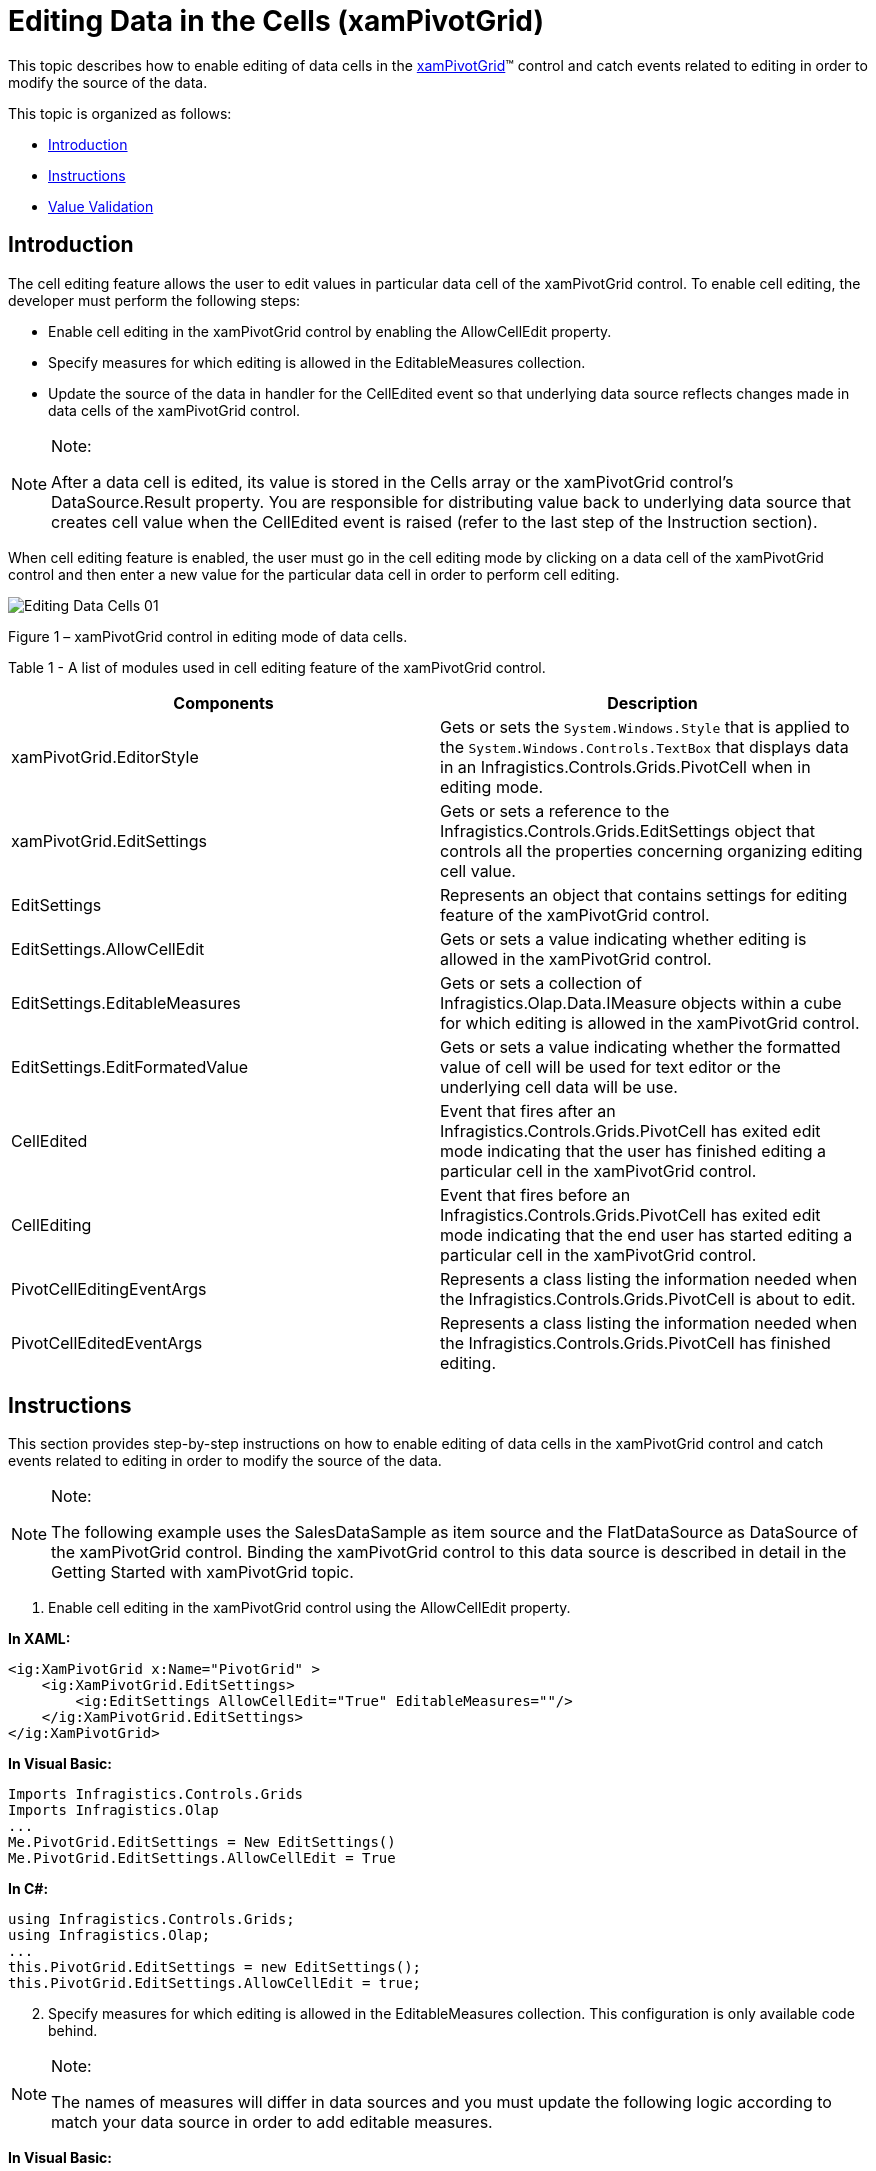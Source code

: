 ﻿////

|metadata|
{
    "name": "xampivotgrid-editingdatacells",
    "controlName": ["xamPivotGrid"],
    "tags": ["Data Presentation","Drilldown","Getting Started","Grids","How Do I"],
    "guid": "cb575d97-e5d2-4e88-994f-7ac26234e35e",  
    "buildFlags": [],
    "createdOn": "2016-05-25T18:21:58.1042835Z"
}
|metadata|
////

= Editing Data in the Cells (xamPivotGrid)

This topic describes how to enable editing of data cells in the link:{ApiPlatform}controls.grids.xampivotgrid.v{ProductVersion}~infragistics.controls.grids.xampivotgrid.html[xamPivotGrid]™ control and catch events related to editing in order to modify the source of the data.

This topic is organized as follows:

* <<Introduction,Introduction>>
* <<Instructions,Instructions>>
* <<ValueValidation,Value Validation>>

== Introduction

The cell editing feature allows the user to edit values in particular data cell of the xamPivotGrid control. To enable cell editing, the developer must perform the following steps:

* Enable cell editing in the xamPivotGrid control by enabling the AllowCellEdit property.
* Specify measures for which editing is allowed in the EditableMeasures collection.
* Update the source of the data in handler for the CellEdited event so that underlying data source reflects changes made in data cells of the xamPivotGrid control.

.Note:
[NOTE]
====
After a data cell is edited, its value is stored in the Cells array or the xamPivotGrid control’s DataSource.Result property. You are responsible for distributing value back to underlying data source that creates cell value when the CellEdited event is raised (refer to the last step of the Instruction section).
====

When cell editing feature is enabled, the user must go in the cell editing mode by clicking on a data cell of the xamPivotGrid control and then enter a new value for the particular data cell in order to perform cell editing.

image::images/Editing_Data_Cells_01.png[]

Figure 1 – xamPivotGrid control in editing mode of data cells.

Table 1 - A list of modules used in cell editing feature of the xamPivotGrid control.

[options="header", cols="a,a"]
|====
|Components|Description

|xamPivotGrid.EditorStyle
|Gets or sets the `System.Windows.Style` that is applied to the `System.Windows.Controls.TextBox` that displays data in an Infragistics.Controls.Grids.PivotCell when in editing mode.

|xamPivotGrid.EditSettings
|Gets or sets a reference to the Infragistics.Controls.Grids.EditSettings object that controls all the properties concerning organizing editing cell value.

|EditSettings
|Represents an object that contains settings for editing feature of the xamPivotGrid control.

|EditSettings.AllowCellEdit
|Gets or sets a value indicating whether editing is allowed in the xamPivotGrid control.

|EditSettings.EditableMeasures
|Gets or sets a collection of Infragistics.Olap.Data.IMeasure objects within a cube for which editing is allowed in the xamPivotGrid control.

|EditSettings.EditFormatedValue
|Gets or sets a value indicating whether the formatted value of cell will be used for text editor or the underlying cell data will be use.

|CellEdited
|Event that fires after an Infragistics.Controls.Grids.PivotCell has exited edit mode indicating that the user has finished editing a particular cell in the xamPivotGrid control.

|CellEditing
|Event that fires before an Infragistics.Controls.Grids.PivotCell has exited edit mode indicating that the end user has started editing a particular cell in the xamPivotGrid control.

|PivotCellEditingEventArgs
|Represents a class listing the information needed when the Infragistics.Controls.Grids.PivotCell is about to edit.

|PivotCellEditedEventArgs
|Represents a class listing the information needed when the Infragistics.Controls.Grids.PivotCell has finished editing.

|====

== Instructions

This section provides step-by-step instructions on how to enable editing of data cells in the xamPivotGrid control and catch events related to editing in order to modify the source of the data.

.Note:
[NOTE]
====
The following example uses the SalesDataSample as item source and the FlatDataSource as DataSource of the xamPivotGrid control. Binding the xamPivotGrid control to this data source is described in detail in the Getting Started with xamPivotGrid topic.
====

[start=1]
. Enable cell editing in the xamPivotGrid control using the AllowCellEdit property.

*In XAML:*

----
<ig:XamPivotGrid x:Name="PivotGrid" >
    <ig:XamPivotGrid.EditSettings>
        <ig:EditSettings AllowCellEdit="True" EditableMeasures=""/>
    </ig:XamPivotGrid.EditSettings>
</ig:XamPivotGrid>
----

*In Visual Basic:*

----
Imports Infragistics.Controls.Grids
Imports Infragistics.Olap
...
Me.PivotGrid.EditSettings = New EditSettings()
Me.PivotGrid.EditSettings.AllowCellEdit = True
----

*In C#:*

----
using Infragistics.Controls.Grids;
using Infragistics.Olap;
...
this.PivotGrid.EditSettings = new EditSettings();
this.PivotGrid.EditSettings.AllowCellEdit = true;
----

[start=2]
. Specify measures for which editing is allowed in the EditableMeasures collection. This configuration is only available code behind.

.Note:
[NOTE]
====
The names of measures will differ in data sources and you must update the following logic according to match your data source in order to add editable measures.
====

*In Visual Basic:*

----
Imports System.Collections.Specialized
Imports Infragistics.Olap
Imports Infragistics.Controls.Grids
...
' add editable measures when measures are created in data source
AddHandler Me.PivotGrid.DataSource.Measures.CollectionChanged, AddressOf OnMeasuresCollectionChanged
...
Private Sub OnMeasuresCollectionChanged(sender As Object, e As NotifyCollectionChangedEventArgs)
  Select Case e.Action
    Case NotifyCollectionChangedAction.Add
        For Each mvm As IMeasureViewModel In e.NewItems
            If mvm.Caption <> "Amount of sale" Then
                 Me.pivotGrid.EditSettings.EditableMeasures.Add(mvm.Measure)
            End If
            If mvm.Caption = "Unit price" Then
                 Me.pivotGrid.DataSource.SetMeasureAggregator(DirectCast(mvm, IMeasureViewModel), AggregationHelper.GetDefaultAverageAggregator(GetType(Double)))
            End If
        Next
        Exit Select
    Case NotifyCollectionChangedAction.Remove
        For Each mvm As IMeasureViewModel In e.OldItems
            Me.pivotGrid.EditSettings.EditableMeasures.Remove(mvm.Measure)
        Next
    Exit Select
  End Select
End Sub
----

*In C#:*

----
using System.Collections.Specialized;
using Infragistics.Olap;
using Infragistics.Controls.Grids;
...
// add editable measures when measures are created in data source
this.PivotGrid.DataSource.Measures.CollectionChanged += OnMeasuresCollectionChanged;
...
void OnMeasuresCollectionChanged(object sender, NotifyCollectionChangedEventArgs e)
{
    switch (e.Action)
    {
        case NotifyCollectionChangedAction.Add:
            foreach (IMeasureViewModel mvm in e.NewItems)
            {
                if (mvm.Caption != "Amount of sale")
                    this.pivotGrid.EditSettings.EditableMeasures.Add(mvm.Measure);
                if (mvm.Caption == "Unit price")
                {
                    this.pivotGrid.DataSource.SetMeasureAggregator(
                        (IMeasureViewModel)mvm,
                        AggregationHelper.GetDefaultAverageAggregator(typeof(double))
                    );
                }
            }
            break;
        case NotifyCollectionChangedAction.Remove:
            foreach (IMeasureViewModel mvm in e.OldItems)
            {
                this.pivotGrid.EditSettings.EditableMeasures.Remove(mvm.Measure);
            }
            break;
    }
}
----

[start=3]
. Update the source of the data in handler for CellEdited event so that underlying data source reflects changes made in data cells of the xamPivotGrid control.

*In Visual Basic:*

----
Imports Infragistics.Samples.Data.Models  ' SalesDataSamples  
Imports Infragistics.Olap.Data
Imports Infragistics.Olap.FlatData
...
AddHandler Me.PivotGrid.CellEdited, AddressOf OnPivotGridCellEdited
...
Private Sub OnPivotGridCellEdited(sender As Object, e As PivotCellEditedEventArgs)
   Dim newValue As Double = [Double].Parse(e.EditedValue.ToString())
   Dim indexes As List(Of Integer) = DirectCast(Me.PivotGrid.DataSource, FlatDataSource).GetCellItemsIndexes(TryCast(e.Cell.Data, ICell))
   If e.Measure.Caption = "Units sold" Then
      Dim sale As Sale
      For Each index As Integer In indexes
         sale = TryCast(DirectCast(Me.PivotGrid.DataSource, FlatDataSource).GetRecord(index), Sale)
         If sale IsNot Nothing Then
            sale.NumberOfUnits = 0
         End If
      Next
      sale = TryCast(DirectCast(Me.PivotGrid.DataSource, FlatDataSource).GetRecord(indexes(0)), Sale)
      If sale IsNot Nothing Then
         sale.NumberOfUnits = CInt(Math.Truncate(newValue))
      End If
   Else
      For Each index As Integer In indexes
         Dim sale As Sale = TryCast(DirectCast(Me.PivotGrid.DataSource, FlatDataSource).GetRecord(index), Sale)
         If sale IsNot Nothing Then
            sale.UnitPrice = newValue
         End If
      Next
   End If
   Me.PivotGrid.DataSource.RefreshGrid()
End Sub
----

*In C#:*

----
using Infragistics.Samples.Data.Models;  // SalesDataSample  
using Infragistics.Olap.Data;
using Infragistics.Olap.FlatData;
...
this.PivotGrid.CellEdited += OnPivotGridCellEdited;
...
void OnPivotGridCellEdited(object sender, PivotCellEditedEventArgs e)
{
    double newValue = Double.Parse(e.EditedValue.ToString());
    List<int> indexes = ((FlatDataSource)this.PivotGrid.DataSource)
        .GetCellItemsIndexes(e.Cell.Data as ICell);
    if (e.Measure.Caption == "Units sold")
    {
        Sale sale;
        foreach (int index in indexes)
        {
            sale = ((FlatDataSource)this.PivotGrid.DataSource).GetRecord(index) as Sale;
            if (sale != null) sale.NumberOfUnits = 0;
        }
        sale = ((FlatDataSource)this.PivotGrid.DataSource).GetRecord(indexes[0]) as Sale;
        if (sale != null) sale.NumberOfUnits = (int)newValue;
    }
    else
    {
        foreach (int index in indexes)
        {
            Sale sale = ((FlatDataSource)this.PivotGrid.DataSource).GetRecord(index) as Sale;
            if (sale != null) sale.UnitPrice = newValue;
        }
    }
    this.PivotGrid.DataSource.RefreshGrid();
}
----

== Value Validation

In some scenarios, you might want to restrict what values the end user can enter in data cells of the xamPivotGrid control. This is accomplished by proving value validation when CellEditing event occurs.

image::images/Editing_Data_Cells_02.png[]

Figure 2 – xamPivotGrid control with validation of user input.

The following example restricts editing of data cells to values between 0 and 10000. However you can add your own data validation rules and implement them the same way as it is shown below.

[start=1]
. Add ValueValidation class that will handle validation of a user’s input.

.Note:
[NOTE]
====
The following code snippet assumes that the end user will change data cells that display values of integer type. However you can change this and implement validation of user input for different data types.
====

*In Visual Basic:*

----
Imports System.Windows.Controls
Imports System.Globalization
...
''' <summary>
''' Represents an object that overrides validation rule for checking if the Value property has a valid value
''' </summary>
Public Class ValueValidation
    Inherits ValidationRule
    Public Property Value() As Object
        Get
            Return _value
        End Get
        Set
            _value = Value
        End Set
    End Property
    Private _value As Object
    Public Property Min() As Integer
        Get
            Return _min
        End Get
        Set
            _min = Value
        End Set
    End Property
    Private _min As Integer
    Public Property Max() As Integer
        Get
            Return _max
        End Get
        Set
            _max = Value
        End Set
    End Property
    Private _max As Integer
    Public Overrides Function Validate(value As Object, cultureInfo As CultureInfo) As ValidationResult
        Dim result As String = ValidateValue(value)
        Return New ValidationResult(result Is Nothing, result)
    End Function
    Public Function ValidateValue(value As Object) As String
        If String.IsNullOrEmpty(DirectCast(value, [String])) Then
            Return "Value cannot be null!"
        End If
        Try
            Dim newValue As Integer = Int32.Parse(DirectCast(value, [String]))
            If (newValue < Me.Min) OrElse (newValue > Me.Max) Then
                Return "Value is out of the range: " & Me.Min & " - " & Me.Max & "."
            End If
        Catch e As Exception
            Return "Value has illegal characters or " + e.Message
        End Try
        Return Nothing
    End Function
End Class
----

*In C#:*

----
using System.Windows.Controls;
using System.Globalization;
...
/// <summary>
/// Represents an object that overrides validation rule for checking if the Value property has a valid value
/// </summary>
public class ValueValidation : ValidationRule 
{
    public object Value { get; set; }
    public int Min { get; set; }
    public int Max { get; set; }
    public override ValidationResult Validate(object value, CultureInfo cultureInfo)
    {
        string result = ValidateValue(value);
        return new ValidationResult(result == null, result);
    }
    public string ValidateValue(object value)
    {
        if (string.IsNullOrEmpty((String)value))
        {
            return "Value cannot be null!";
        }
        try
        {
            int newValue = Int32.Parse((String)value);
            if ((newValue < this.Min) || (newValue > this.Max))
            {
                return "Value is out of the range: " + this.Min + " - " + this.Max + ".";
            }
        }
        catch (Exception e)
        {
            return "Value has illegal characters or " + e.Message;
        }
        return null;
    }
}
----

[start=2]
. Implement handling of validation errors on the xamPivotGrid control’s CellEditing event.

.Note:
[NOTE]
====
This code example adds validation of user input only in data cells of a measure or data column that displays number of units sold for a given product which is reflected by the SalesDataSamples source. However your source of data may have different names and values types so you should update the following logic accordingly to your needs.
====

*In Visual Basic:*

----
Imports System.Windows.Controls
Imports Infragistics.Controls.Grids
...
AddHandler Me.PivotGrid.CellEditing, AddressOf OnPivotGridCellEditing
...
Private Sub OnPivotGridCellEditing(sender As Object, e As PivotCellEditingEventArgs)
    If e.Measure.Name = "NumberOfUnits" Then
        Dim evh As EventHandler(Of ValidationErrorEventArgs) = AddressOf OnValueValidationError
        Validation.AddErrorHandler(Me, evh)
        Dim obj As New ValueValidation() With { _
            Key .Value = e.EditedValue _
        }
        Dim b As New Binding("Value")
        b.Source = obj
        b.ValidationRules.Add(New ValueValidation() With { _
            Key .Min = 0, _
            Key .Max = 10000 _
        })
        b.ValidatesOnDataErrors = InlineAssignHelper(b.ValidatesOnExceptions, InlineAssignHelper(b.NotifyOnValidationError, True))
        e.Editor.SetBinding(TextBox.TextProperty, b)
        e.Editor.GetBindingExpression(TextBox.TextProperty).UpdateSource()
        ' handle validation errors here or in OnValueValidationError event handler
        If Validation.GetHasError(e.Editor) Then
            e.Cancel = True
            Dim errors As ReadOnlyObservableCollection(Of ValidationError) = Validation.GetErrors(e.Editor)
            For Each [error] As var In errors
                ' notify the user about each validation error
                Dim message As String = "Invalid value detected: " & Convert.ToString(e.Editor.Text)
                message += Environment.NewLine + [error].ErrorContent
                MessageBox.Show(message, "Validation Error", MessageBoxButton.OK)
            Next
        End If
        Validation.RemoveErrorHandler(Me, evh)
    End If
End Sub
Private Sub OnValueValidationError(sender As Object, e As ValidationErrorEventArgs)
    If e.Action = ValidationErrorEventAction.Added Then
        ' notify the user about validation error
        Dim message As String = e.[Error].ErrorContent.ToString()
        MessageBox.Show(message, "Validation Error", MessageBoxButton.OK)
    End If
End Sub
----

*In C#:*

----
using System.Windows.Controls;
using Infragistics.Controls.Grids;
...
this.PivotGrid.CellEditing += OnPivotGridCellEditing;
...
private void OnPivotGridCellEditing(object sender, PivotCellEditingEventArgs e)
{
    if (e.Measure.Name == "NumberOfUnits")  
    {
        EventHandler<ValidationErrorEventArgs> evh = OnValueValidationError;
        Validation.AddErrorHandler(this, evh);
        ValueValidation obj = new ValueValidation { Value = e.EditedValue };
        Binding b = new Binding("Value");
        b.Source = obj;
        b.ValidationRules.Add(new ValueValidation { Min = 0, Max = 10000 });   
        b.ValidatesOnDataErrors = b.ValidatesOnExceptions = b.NotifyOnValidationError = true;
        e.Editor.SetBinding(TextBox.TextProperty, b);
        e.Editor.GetBindingExpression(TextBox.TextProperty).UpdateSource();
        // handle validation errors here or in OnValueValidationError event handler
        if (Validation.GetHasError(e.Editor))
        {
            e.Cancel = true;
            ReadOnlyObservableCollection<ValidationError> errors = Validation.GetErrors(e.Editor);
            foreach (var error in errors)
            {
                // notify the user about each validation error
                string message = "Invalid value detected: " + e.Editor.Text;
                message += Environment.NewLine + error.ErrorContent;
                MessageBox.Show(message, "Validation Error", MessageBoxButton.OK);
            }
        }
        Validation.RemoveErrorHandler(this, evh);
    }
}
private void OnValueValidationError(object sender, ValidationErrorEventArgs e)
{
    if (e.Action == ValidationErrorEventAction.Added)
    {
        // notify the user about validation error
        string message = e.Error.ErrorContent.ToString();
        MessageBox.Show(message, "Validation Error", MessageBoxButton.OK);
    }
}
----

Related Topics

link:xampivotgrid-getting-started-with-xampivotgrid.html[Getting Started with xamPivotGrid]

link:xampivotgrid-binding-data-to-the-xampivotgrid.html[Binding xamPivotGrid to Data]

link:xampivotgrid-us-selection-and-cell-interaction.html[Cell Selection and Interactions (xamPivotGrid)]